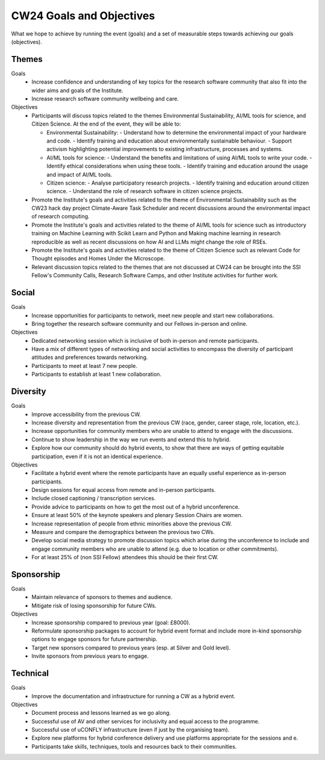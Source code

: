 .. _cw24-fs-goals-and-objectives:

CW24 Goals and Objectives
=============================

What we hope to achieve by running the event (goals) and a set of measurable steps towards achieving our goals (objectives).

Themes
--------------------

Goals
 - Increase confidence and understanding of key topics for the research software community that also fit into the wider aims and goals of the Institute.
 - Increase research software community wellbeing and care.


Objectives
 - Participants will discuss topics related to the themes Environmental Sustainability, AI/ML tools for science, and Citizen Science. At the end of the event, they will be able to:

   - Environmental Sustainability: 
     - Understand how to determine the environmental impact of your hardware and code.
     - Identify training and education about environmentally sustainable behaviour.
     - Support activism highlighting potential improvements to existing infrastructure, processes and systems.

   - AI/ML tools for science: 
     - Understand the benefits and limitations of using AI/ML tools to write your code.
     - Identify ethical considerations when using these tools.
     - Identify training and education around the usage and impact of AI/ML tools.

   - Citizen science: 
     - Analyse participatory research projects.
     - Identify training and education around citizen science.
     - Understand the role of research software in citizen science projects.
        
 - Promote the Institute's goals and activities related to the theme of Environmental Sustainability such as the CW23 hack day project Climate-Aware Task Scheduler and recent discussions around the environmental impact of research computing. 
 - Promote the Institute's goals and activities related to the theme of AI/ML tools for science such as introductory training on Machine Learning with Scikit Learn and Python and Making machine learning in research reproducible as well as recent discussions on how AI and LLMs might change the role of RSEs. 
 - Promote the Institute's goals and activities related to the theme of Citizen Science such as relevant Code for Thought episodes and Homes Under the Microscope.
 - Relevant discussion topics related to the themes that are not discussed at CW24 can be brought into the SSI Fellow's Community Calls, Research Software Camps, and other Institute activities for further work.

Social
--------------------

Goals
 - Increase opportunities for participants to network, meet new people and start new collaborations. 
 - Bring together the research software community and our Fellows in-person and online.

Objectives
 - Dedicated networking session which is inclusive of both in-person and remote participants.
 - Have a mix of different types of networking and social activities to encompass the diversity of participant attitudes and preferences towards networking.
 - Participants to meet at least 7 new people.
 - Participants to establish at least 1 new collaboration.


Diversity
--------------------

Goals
 - Improve accessibility from the previous CW.
 - Increase diversity and representation from the previous CW (race, gender, career stage, role, location, etc.).
 - Increase opportunities for community members who are unable to attend to engage with the discussions.
 - Continue to show leadership in the way we run events and extend this to hybrid.
 - Explore how our community should do hybrid events, to show that there are ways of getting equitable participation, even if it is not an identical experience.


Objectives
 - Facilitate a hybrid event where the remote participants have an equally useful experience as in-person participants. 
 - Design sessions for equal access from remote and in-person participants.
 - Include closed captioning / transcription services.
 - Provide advice to participants on how to get the most out of a hybrid unconference.
 - Ensure at least 50% of the keynote speakers and plenary Session Chairs are women.
 - Increase representation of people from ethnic minorities above the previous CW.
 - Measure and compare the demographics between the previous two CWs.
 - Develop social media strategy to promote discussion topics which arise during the unconference to include and engage community members who are unable to attend (e.g. due to location or other commitments).
 - For at least 25% of (non SSI Fellow) attendees this should be their first CW.

Sponsorship
--------------------

Goals
 - Maintain relevance of sponsors to themes and audience.
 - Mitigate risk of losing sponsorship for future CWs. 

Objectives
 - Increase sponsorship compared to previous year (goal: £8000).
 - Reformulate sponsorship packages to account for hybrid event format and include more in-kind sponsorship options to engage sponsors for future partnership.
 - Target new sponsors compared to previous years (esp. at Silver and Gold level).
 - Invite sponsors from previous years to engage.

Technical
--------------------

Goals
 - Improve the documentation and infrastructure for running a CW as a hybrid event.

Objectives
 - Document process and lessons learned as we go along.
 - Successful use of AV and other services for inclusivity and equal access to the programme. 
 - Successful use of uCONFLY infrastructure (even if just by the organising team).
 - Explore new platforms for hybrid conference delivery and use platforms appropriate for the sessions and e.
 - Participants take skills, techniques, tools and resources back to their communities.
